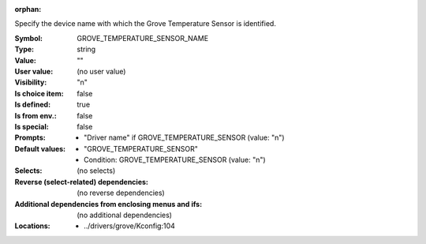 :orphan:

.. title:: GROVE_TEMPERATURE_SENSOR_NAME

.. option:: CONFIG_GROVE_TEMPERATURE_SENSOR_NAME:
.. _CONFIG_GROVE_TEMPERATURE_SENSOR_NAME:

Specify the device name with which the Grove Temperature Sensor
is identified.



:Symbol:           GROVE_TEMPERATURE_SENSOR_NAME
:Type:             string
:Value:            ""
:User value:       (no user value)
:Visibility:       "n"
:Is choice item:   false
:Is defined:       true
:Is from env.:     false
:Is special:       false
:Prompts:

 *  "Driver name" if GROVE_TEMPERATURE_SENSOR (value: "n")
:Default values:

 *  "GROVE_TEMPERATURE_SENSOR"
 *   Condition: GROVE_TEMPERATURE_SENSOR (value: "n")
:Selects:
 (no selects)
:Reverse (select-related) dependencies:
 (no reverse dependencies)
:Additional dependencies from enclosing menus and ifs:
 (no additional dependencies)
:Locations:
 * ../drivers/grove/Kconfig:104